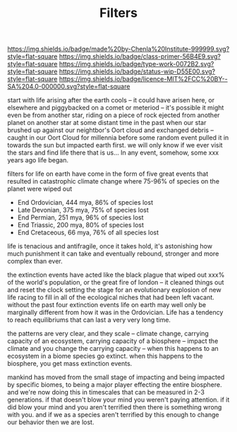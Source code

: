 #   -*- mode: org; fill-column: 60 -*-

#+TITLE: Filters
#+STARTUP: showall
#+TOC: headlines 4
#+PROPERTY: filename
:PROPERTIES:
:CUSTOM_ID: 
:Name:      /home/deerpig/proj/chenla/manifesto/manifesto-filters.org
:Created:   2017-10-17T19:03@Prek Leap (11.642600N-104.919210W)
:ID:        fb21fc98-959b-4830-ac18-ea28d0a83db1
:VER:       561513899.774837850
:GEO:       48P-491193-1287029-15
:BXID:      proj:WTY3-1200
:Class:     primer
:Type:      work
:Status:    wip
:Licence:   MIT/CC BY-SA 4.0
:END:

[[https://img.shields.io/badge/made%20by-Chenla%20Institute-999999.svg?style=flat-square]] 
[[https://img.shields.io/badge/class-primer-56B4E9.svg?style=flat-square]]
[[https://img.shields.io/badge/type-work-0072B2.svg?style=flat-square]]
[[https://img.shields.io/badge/status-wip-D55E00.svg?style=flat-square]]
[[https://img.shields.io/badge/licence-MIT%2FCC%20BY--SA%204.0-000000.svg?style=flat-square]]


start with life arising after the earth cools -- it could
have arisen here, or elsewhere and piggybacked on a comet or
meteriod -- it's possible it might even be from another
star, riding on a piece of rock ejected from another planet
on another star at some distant time in the past when our
star brushed up against our neightbor's Oort cloud and
exchanged debris -- caught in our Oort Cloud for millennia
before some random event pulled it in towards the sun but
impacted earth first.  we will only know if we ever visit
the stars and find life there that is us... In any event,
somehow, some xxx years ago life began.

filters for life on earth have come in the form of five
great events that resulted in catastrophic climate change
where 75-96% of species on the planet were wiped out

 - End Ordovician, 444 mya, 86% of species lost 
 - Late Devonian, 375 mya, 75% of species lost
 - End Permian, 251 mya, 96% of species lost
 - End Triassic, 200 mya, 80% of species lost
 - End Cretaceous, 66 mya, 76% of all species lost

life is tenacious and antifragile, once it takes hold, it's
astonishing how much punishment it can take and eventually
rebound, stronger and more complex than ever.

the extinction events have acted like the black plague that
wiped out xxx% of the world's population, or the great fire
of london -- it cleaned things out and reset the clock
setting the stage for an evolutionary explosion of new life
racing to fill in all of the ecological niches that had been
left vacant. without the past four extinction events life on
earth may well only be marginally different from how it was
in the Ordovician.  Life has a tendency to reach
equilibriums that can last a very very long time.

the patterns are very clear, and they scale -- climate
change, carrying capacity of an ecosystem, carrying capacity
of a biosphere -- impact the climate and you change the
carrying capacity -- when this happens to an ecosystem in a
biome species go extinct.  when this happens to the
biosphere, you get mass extinction events.

mankind has moved from the small stage of impacting and
being impacted by specific biomes, to being a major player
effecting the entire biosphere.  and we're now doing this in
timescales that can be measured in 2-3 generations.  if that
doesn't blow your mind you weren't paying attention.  if it
did blow your mind and you aren't terrified then there is
something wrong with you.  and if we as a species aren't
terrified by this enough to change our behavior then we are
lost.


